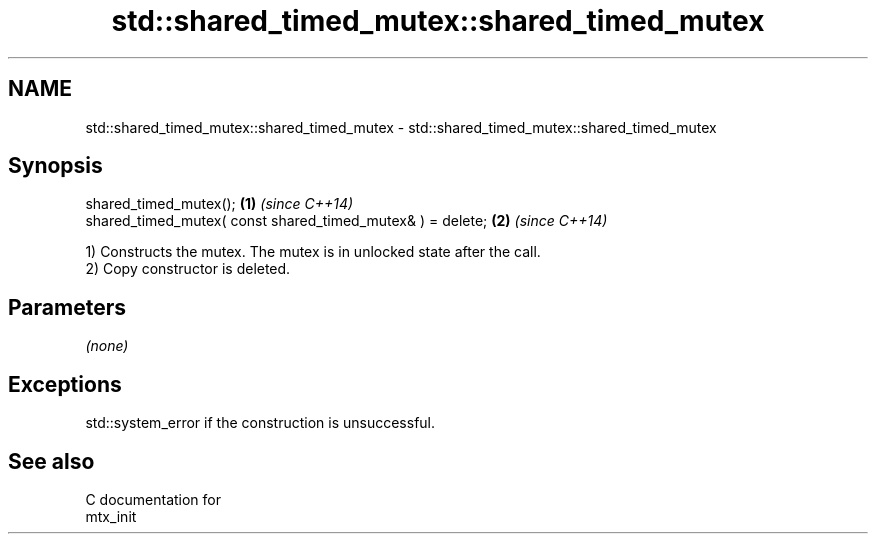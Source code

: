 .TH std::shared_timed_mutex::shared_timed_mutex 3 "2018.03.28" "http://cppreference.com" "C++ Standard Libary"
.SH NAME
std::shared_timed_mutex::shared_timed_mutex \- std::shared_timed_mutex::shared_timed_mutex

.SH Synopsis
   shared_timed_mutex();                                     \fB(1)\fP \fI(since C++14)\fP
   shared_timed_mutex( const shared_timed_mutex& ) = delete; \fB(2)\fP \fI(since C++14)\fP

   1) Constructs the mutex. The mutex is in unlocked state after the call.
   2) Copy constructor is deleted.

.SH Parameters

   \fI(none)\fP

.SH Exceptions

   std::system_error if the construction is unsuccessful.

.SH See also

   C documentation for
   mtx_init
